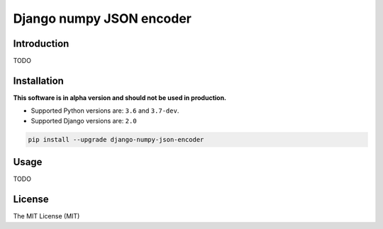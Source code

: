 =========================
Django numpy JSON encoder
=========================

.. image:: https://img.shields.io/pypi/v/django-numpy-json-encoder.svg
    :target: https://pypi.python.org/pypi/django-numpy-json-encoder
    :alt: PyPi

.. image:: https://img.shields.io/badge/license-MIT-blue.svg
    :target: https://pypi.python.org/pypi/django-numpy-json-encoder/
    :alt: MIT

.. image:: https://img.shields.io/travis/illagrenan/django-numpy-json-encoder.svg
    :target: https://travis-ci.org/illagrenan/django-numpy-json-encoder
    :alt: TravisCI

.. image:: https://img.shields.io/coveralls/illagrenan/django-numpy-json-encoder.svg
    :target: https://coveralls.io/github/illagrenan/django-numpy-json-encoder?branch=master
    :alt: Coverage

.. image:: https://pyup.io/repos/github/illagrenan/django-numpy-json-encoder/shield.svg
    :target: https://pyup.io/repos/github/illagrenan/django-numpy-json-encoder/
    :alt: Updates

.. image:: https://img.shields.io/pypi/implementation/django-numpy-json-encoder.svg
    :target: https://pypi.python.org/pypi/django_brotli/
    :alt: Supported Python implementations

.. image:: https://img.shields.io/pypi/pyversions/django-numpy-json-encoder.svg
    :target: https://pypi.python.org/pypi/django_brotli/
    :alt: Supported Python versions

Introduction
------------

TODO

Installation
------------

**This software is in alpha version and should not be used in production.**

- Supported Python versions are:  ``3.6`` and ``3.7-dev``.
- Supported Django versions are: ``2.0``

.. code:: shell

    pip install --upgrade django-numpy-json-encoder

Usage
-----

TODO


License
-------

The MIT License (MIT)
